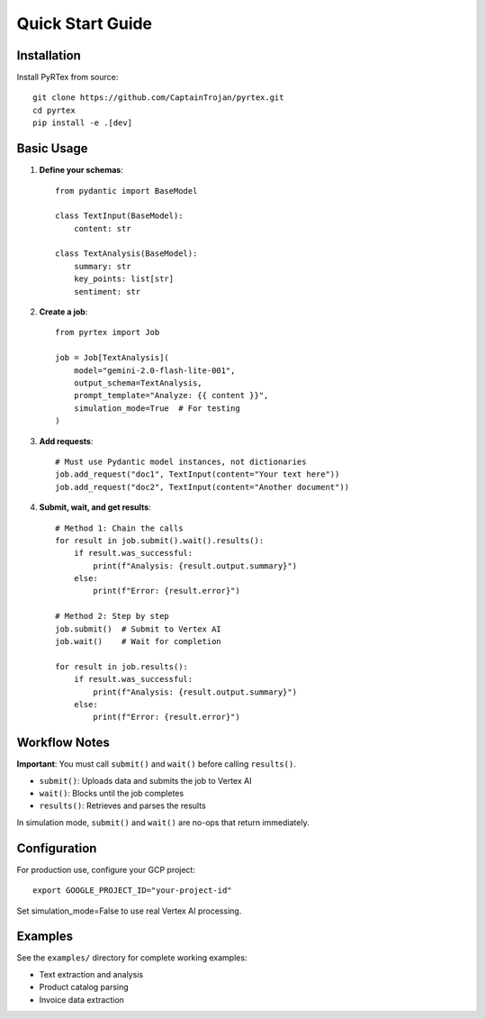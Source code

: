 Quick Start Guide
================

Installation
------------

Install PyRTex from source::

    git clone https://github.com/CaptainTrojan/pyrtex.git
    cd pyrtex
    pip install -e .[dev]

Basic Usage
-----------

1. **Define your schemas**::

    from pydantic import BaseModel

    class TextInput(BaseModel):
        content: str

    class TextAnalysis(BaseModel):
        summary: str
        key_points: list[str]
        sentiment: str

2. **Create a job**::

    from pyrtex import Job

    job = Job[TextAnalysis](
        model="gemini-2.0-flash-lite-001",
        output_schema=TextAnalysis,
        prompt_template="Analyze: {{ content }}",
        simulation_mode=True  # For testing
    )

3. **Add requests**::

    # Must use Pydantic model instances, not dictionaries
    job.add_request("doc1", TextInput(content="Your text here"))
    job.add_request("doc2", TextInput(content="Another document"))

4. **Submit, wait, and get results**::

    # Method 1: Chain the calls
    for result in job.submit().wait().results():
        if result.was_successful:
            print(f"Analysis: {result.output.summary}")
        else:
            print(f"Error: {result.error}")
    
    # Method 2: Step by step
    job.submit()  # Submit to Vertex AI
    job.wait()    # Wait for completion
    
    for result in job.results():
        if result.was_successful:
            print(f"Analysis: {result.output.summary}")
        else:
            print(f"Error: {result.error}")

Workflow Notes
--------------

**Important**: You must call ``submit()`` and ``wait()`` before calling ``results()``. 

- ``submit()``: Uploads data and submits the job to Vertex AI
- ``wait()``: Blocks until the job completes
- ``results()``: Retrieves and parses the results

In simulation mode, ``submit()`` and ``wait()`` are no-ops that return immediately.

Configuration
-------------

For production use, configure your GCP project::

    export GOOGLE_PROJECT_ID="your-project-id"

Set simulation_mode=False to use real Vertex AI processing.

Examples
--------

See the ``examples/`` directory for complete working examples:

* Text extraction and analysis
* Product catalog parsing  
* Invoice data extraction
